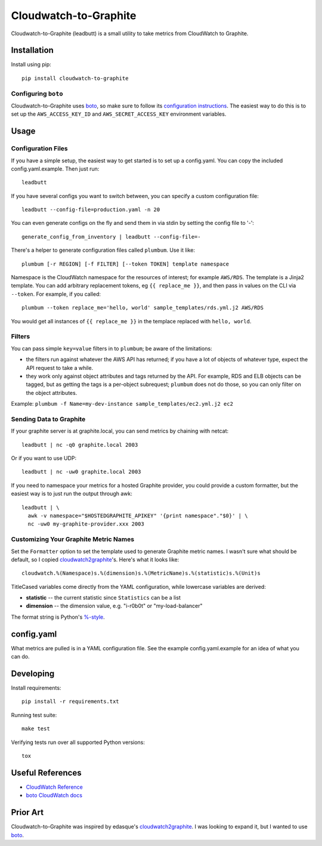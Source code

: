 Cloudwatch-to-Graphite
======================

.. image:: https://travis-ci.org/crccheck/cloudwatch-to-graphite.svg
    :target: https://travis-ci.org/crccheck/cloudwatch-to-graphite

Cloudwatch-to-Graphite (leadbutt) is a small utility to take metrics from
CloudWatch to Graphite.


Installation
------------

Install using pip::

    pip install cloudwatch-to-graphite

Configuring ``boto``
~~~~~~~~~~~~~~~~~~~~

Cloudwatch-to-Graphite uses `boto`_, so make sure to follow its `configuration
instructions`_. The easiest way to do this is to set up the
``AWS_ACCESS_KEY_ID`` and ``AWS_SECRET_ACCESS_KEY`` environment variables.

.. _configuration instructions: http://boto.readthedocs.org/en/latest/boto_config_tut.html


Usage
-----

Configuration Files
~~~~~~~~~~~~~~~~~~~

If you have a simple setup, the easiest way to get started is to set up a
config.yaml. You can copy the included config.yaml.example. Then just run::

    leadbutt

If you have several configs you want to switch between, you can specify a
custom configuration file::

    leadbutt --config-file=production.yaml -n 20

You can even generate configs on the fly and send them in via stdin by setting
the config file to '-'::

    generate_config_from_inventory | leadbutt --config-file=-

There's a helper to generate configuration files called ``plumbum``.  Use it like::

    plumbum [-r REGION] [-f FILTER] [--token TOKEN] template namespace

Namespace is the CloudWatch namespace for the resources of interest; for example ``AWS/RDS``.
The template is a Jinja2 template. You can add arbitrary replacement tokens, eg ``{{ replace_me }}``, and then
pass in values on the CLI via ``--token``. For example, if you called::

    plumbum --token replace_me='hello, world' sample_templates/rds.yml.j2 AWS/RDS

You would get all instances of ``{{ replace_me }}`` in the templace replaced with ``hello, world``.

Filters
~~~~~~~

You can pass simple ``key=value`` filters in to ``plumbum``; be aware of the limitations:

* the filters run against whatever the AWS API has returned; if you have a lot of objects of whatever type, expect the API request to take a while.
* they work only against object attributes and tags returned by the API. For example, RDS and ELB objects can be tagged, but as getting the tags is a per-object subrequest; ``plumbum`` does not do those, so you can only filter on the object attributes.

Example: ``plumbum -f Name=my-dev-instance sample_templates/ec2.yml.j2 ec2``


Sending Data to Graphite
~~~~~~~~~~~~~~~~~~~~~~~~

If your graphite server is at graphite.local, you can send metrics by chaining
with netcat::

    leadbutt | nc -q0 graphite.local 2003

Or if you want to use UDP::

    leadbutt | nc -uw0 graphite.local 2003

If you need to namespace your metrics for a hosted Graphite provider, you could
provide a custom formatter, but the easiest way is to just run the output
through awk::

    leadbutt | \
      awk -v namespace="$HOSTEDGRAPHITE_APIKEY" '{print namespace"."$0}' | \
      nc -uw0 my-graphite-provider.xxx 2003

Customizing Your Graphite Metric Names
~~~~~~~~~~~~~~~~~~~~~~~~~~~~~~~~~~~~~~

Set the ``Formatter`` option to set the template used to generate Graphite
metric names. I wasn't sure what should be default, so I copied
`cloudwatch2graphite`_'s. Here's what it looks like::

    cloudwatch.%(Namespace)s.%(dimension)s.%(MetricName)s.%(statistic)s.%(Unit)s

TitleCased variables come directly from the YAML configuration, while lowercase
variables are derived:

* **statistic** -- the current statistic since ``Statistics`` can be a list
* **dimension** -- the dimension value, e.g. "i-r0b0t" or "my-load-balancer"

The format string is Python's `%-style <https://docs.python.org/2/library/stdtypes.html#string-formatting>`_.

config.yaml
-----------

What metrics are pulled is in a YAML configuration file. See the example
config.yaml.example for an idea of what you can do.


Developing
----------

Install requirements::

    pip install -r requirements.txt

Running test suite::

    make test

Verifying tests run over all supported Python versions::

    tox


Useful References
-----------------

* `CloudWatch Reference <http://docs.aws.amazon.com/AmazonCloudWatch/latest/DeveloperGuide/CW_Support_For_AWS.html>`_
* `boto CloudWatch docs <http://boto.readthedocs.org/en/latest/ref/cloudwatch.html>`_


Prior Art
---------

Cloudwatch-to-Graphite was inspired by edasque's `cloudwatch2graphite`_. I was
looking to expand it, but I wanted to use `boto`_.

.. _cloudwatch2graphite: https://github.com/edasque/cloudwatch2graphite
.. _boto: https://boto.readthedocs.org/en/latest/
